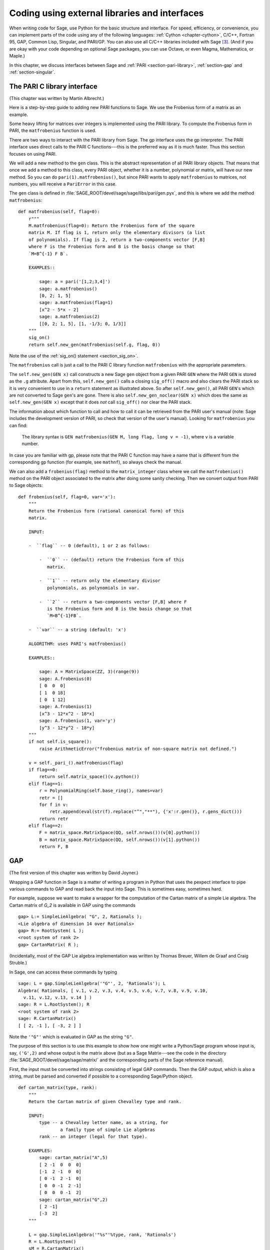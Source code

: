 .. _chapter-other:

==============================================
Coding using external libraries and interfaces
==============================================

When writing code for Sage, use Python for the basic structure and
interface. For speed, efficiency, or convenience, you can implement
parts of the code using any of the following languages:
:ref:`Cython <chapter-cython>`, C/C++,
Fortran 95, GAP, Common Lisp, Singular, and PARI/GP. You can also use
all C/C++ libraries included with Sage  [3]_. (And if you are okay
with your code depending on optional Sage packages, you can use
Octave, or even Magma, Mathematica, or Maple.)

In this chapter, we discuss interfaces between Sage and
:ref:`PARI <section-pari-library>`, :ref:`section-gap` and :ref:`section-singular`.


.. _section-pari-library:

The PARI C library interface
============================

(This chapter was written by Martin Albrecht.)

Here is a step-by-step guide to adding new PARI functions to Sage. We
use the Frobenius form of a matrix as an example.

Some heavy lifting for matrices over integers is implemented using
the PARI library. To compute the Frobenius form in PARI, the
``matfrobenius`` function is used.

There are two ways to interact with the PARI library from Sage. The
gp interface uses the gp interpreter. The PARI interface uses
direct calls to the PARI C functions---this is the preferred way
as it is much faster. Thus this section focuses on using PARI.

We will add a new method to the ``gen`` class. This is the abstract
representation of all PARI library objects. That means that once we
add a method to this class, every PARI object, whether it is a number,
polynomial or matrix, will have our new method. So you can do
``pari(1).matfrobenius()``, but since PARI wants to apply
``matfrobenius`` to matrices, not numbers, you will receive a
``PariError`` in this case.

The ``gen`` class is defined in
:file:`SAGE_ROOT/devel/sage/sage/libs/pari/gen.pyx`, and this is where we
add the method ``matfrobenius``::

    def matfrobenius(self, flag=0):
        r"""
        M.matfrobenius(flag=0): Return the Frobenius form of the square
        matrix M. If flag is 1, return only the elementary divisors (a list
        of polynomials). If flag is 2, return a two-components vector [F,B]
        where F is the Frobenius form and B is the basis change so that
        `M=B^{-1} F B`.
        
        EXAMPLES::
        
            sage: a = pari('[1,2;3,4]')
            sage: a.matfrobenius()
            [0, 2; 1, 5]
            sage: a.matfrobenius(flag=1)
            [x^2 - 5*x - 2]
            sage: a.matfrobenius(2)
            [[0, 2; 1, 5], [1, -1/3; 0, 1/3]]
        """
        sig_on()
        return self.new_gen(matfrobenius(self.g, flag, 0))

Note the use of the :ref:`sig_on() statement <section_sig_on>`.

The ``matfrobenius`` call is just a call
to the PARI C library function ``matfrobenius`` with the appropriate
parameters.

The ``self.new_gen(GEN x)`` call constructs a new Sage ``gen`` object from a
given PARI ``GEN`` where the PARI ``GEN`` is stored as the
``.g`` attribute.
Apart from this, ``self.new_gen()`` calls a closing ``sig_off()`` macro
and also clears the PARI stack so it is very convenient to use in a
``return`` statement as illustrated above.
So after ``self.new_gen()``, all PARI ``GEN``'s which are not converted
to Sage ``gen``'s are gone.
There is also ``self.new_gen_noclear(GEN x)`` which does the same as
``self.new_gen(GEN x)`` except that it does *not* call ``sig_off()`` nor
clear the PARI stack.

The information about which function to call and how to call it can be
retrieved from the PARI user's manual (note: Sage includes the
development version of PARI, so check that version of the user's
manual). Looking for ``matfrobenius`` you can find:

    The library syntax is ``GEN matfrobenius(GEN M, long flag, long v = -1)``,
    where ``v`` is a variable number.

In case you are familiar with gp, please note that the PARI C function
may have a name that is different from the corresponding gp function
(for example, see ``mathnf``), so always check the manual.

We can also add a ``frobenius(flag)`` method to the ``matrix_integer``
class where we call the ``matfrobenius()`` method on the PARI object
associated to the matrix after doing some sanity checking. Then we
convert output from PARI to Sage objects::

    def frobenius(self, flag=0, var='x'):
        """
        Return the Frobenius form (rational canonical form) of this
        matrix.
        
        INPUT:
        
        -  ``flag`` -- 0 (default), 1 or 2 as follows:
        
            -  ``0`` -- (default) return the Frobenius form of this
               matrix.
            
            -  ``1`` -- return only the elementary divisor
               polynomials, as polynomials in var.
            
            -  ``2`` -- return a two-components vector [F,B] where F
               is the Frobenius form and B is the basis change so that
               `M=B^{-1}FB`.
        
        -  ``var`` -- a string (default: 'x')
        
        ALGORITHM: uses PARI's matfrobenius()
        
        EXAMPLES::
        
            sage: A = MatrixSpace(ZZ, 3)(range(9))
            sage: A.frobenius(0)
            [ 0  0  0]
            [ 1  0 18]
            [ 0  1 12]
            sage: A.frobenius(1)
            [x^3 - 12*x^2 - 18*x]
            sage: A.frobenius(1, var='y')
            [y^3 - 12*y^2 - 18*y]
        """
        if not self.is_square():
            raise ArithmeticError("frobenius matrix of non-square matrix not defined.")
        
        v = self._pari_().matfrobenius(flag)
        if flag==0:
            return self.matrix_space()(v.python())
        elif flag==1:
            r = PolynomialRing(self.base_ring(), names=var)
            retr = []
            for f in v:
                retr.append(eval(str(f).replace("^","**"), {'x':r.gen()}, r.gens_dict()))
            return retr
        elif flag==2:
            F = matrix_space.MatrixSpace(QQ, self.nrows())(v[0].python())
            B = matrix_space.MatrixSpace(QQ, self.nrows())(v[1].python())
            return F, B
        
        

.. _section-gap:

GAP
===

(The first version of this chapter was written by David Joyner.)

Wrapping a GAP function in Sage is a matter of writing a program in
Python that uses the pexpect interface to pipe various commands to GAP
and read back the input into Sage. This is sometimes easy, sometimes
hard.

For example, suppose we want to make a wrapper for the computation of
the Cartan matrix of a simple Lie algebra. The Cartan matrix of `G_2`
is available in GAP using the commands

::

    gap> L:= SimpleLieAlgebra( "G", 2, Rationals );
    <Lie algebra of dimension 14 over Rationals>
    gap> R:= RootSystem( L );
    <root system of rank 2>
    gap> CartanMatrix( R );

(Incidentally, most of the GAP Lie algebra implementation was written
by Thomas Breuer, Willem de Graaf and Craig Struble.)

In Sage, one can access these commands by typing

::

    sage: L = gap.SimpleLieAlgebra('"G"', 2, 'Rationals'); L
    Algebra( Rationals, [ v.1, v.2, v.3, v.4, v.5, v.6, v.7, v.8, v.9, v.10,
      v.11, v.12, v.13, v.14 ] )
    sage: R = L.RootSystem(); R
    <root system of rank 2>
    sage: R.CartanMatrix()
    [ [ 2, -1 ], [ -3, 2 ] ]

Note the ``'"G"'`` which is evaluated in GAP as the string ``"G"``.

The purpose of this section is to use this example to show how one
might write a Python/Sage program whose input is, say, ``('G',2)`` and
whose output is the matrix above (but as a Sage Matrix---see the code
in the directory :file:`SAGE_ROOT/devel/sage/sage/matrix/` and the
corresponding parts of the Sage reference manual).

First, the input must be converted into strings consisting of legal
GAP commands. Then the GAP output, which is also a string, must be
parsed and converted if possible to a corresponding Sage/Python
object.

::

    def cartan_matrix(type, rank):
        """
        Return the Cartan matrix of given Chevalley type and rank.

        INPUT:
            type -- a Chevalley letter name, as a string, for
                    a family type of simple Lie algebras
            rank -- an integer (legal for that type).

        EXAMPLES:
            sage: cartan_matrix("A",5)
            [ 2 -1  0  0  0]
            [-1  2 -1  0  0]
            [ 0 -1  2 -1  0]
            [ 0  0 -1  2 -1]
            [ 0  0  0 -1  2]
            sage: cartan_matrix("G",2)
            [ 2 -1]
            [-3  2]
        """

        L = gap.SimpleLieAlgebra('"%s"'%type, rank, 'Rationals')
        R = L.RootSystem()
        sM = R.CartanMatrix()
        ans = eval(str(sM))
        MS  = MatrixSpace(QQ, rank)
        return MS(ans)

The output ``ans`` is a Python list. The last two lines convert that
list to an instance of the Sage class ``Matrix``.

Alternatively, one could replace the first line of the above function
with this:

::

        L = gap.new('SimpleLieAlgebra("%s", %s, Rationals);'%(type, rank))

Defining "easy" and "hard" is subjective, but here is one definition.
Wrapping a GAP function is "easy" if there is already a corresponding
class in Python or Sage for the output data type of the GAP function
you are trying to wrap. For example, wrapping any GUAVA (GAP's
error-correcting codes package) function is "easy" since
error-correcting codes are vector spaces over finite fields and GUAVA
functions return one of the following data types:

- vectors over finite fields,

- polynomials over finite fields,

- matrices over finite fields,

- permutation groups or their elements,

- integers.


Sage already has classes for each of these.

A "hard" example is left as an exercise! Here are a few ideas.

- Write a wrapper for GAP's ``FreeLieAlgebra`` function (or, more
  generally, all the finitely presented Lie algebra functions in
  GAP). This would require creating new Python objects.

- Write a wrapper for GAP's ``FreeGroup`` function (or, more
  generally, all the finitely presented groups functions in GAP). This
  would require writing some new Python objects.

- Write a wrapper for GAP's character tables. Though this could be
  done without creating new Python objects, to make the most use of
  these tables, it probably would be best to have new Python objects
  for this.


.. _section-singular:

Singular
========

(The first version of this chapter was written by David Joyner.)

Using Singular functions from Sage is not much different conceptually
from using GAP functions from Sage. As with GAP, this can range from
easy to hard, depending on how much of the data structure of the
output of the Singular function is already present in Sage.

First, some terminology. For us, a *curve* `X` over a finite field `F`
is an equation of the form `f(x,y) = 0`, where `f \in F[x,y]` is a
polynomial. It may or may not be singular. A *place of degree* `d` is
a Galois orbit of `d` points in `X(E)`, where `E/F` is of degree
`d`. For example, a place of degree `1` is also a place of degree `3`,
but a place of degree `2` is not since no degree `3` extension of `F`
contains a degree `2` extension. Places of degree `1` are also called
`F`-rational points.

As an example of the Sage/Singular interface, we will explain how to
wrap Singular's ``NSplaces``, which computes places on a curve over a
finite field. (The command ``closed_points`` also does this in some
cases.) This is "easy" since no new Python classes are needed in Sage
to carry this out.

Here is an example on how to use this command in Singular:

::

     A Computer Algebra System for Polynomial Computations   /   version 3-0-0
                                                           0<
         by: G.-M. Greuel, G. Pfister, H. Schoenemann        \   May 2005
    FB Mathematik der Universitaet, D-67653 Kaiserslautern    \
    > LIB "brnoeth.lib";
    [...]
    > ring s=5,(x,y),lp;
    > poly f=y^2-x^9-x;
    > list X1=Adj_div(f);
    Computing affine singular points ...
    Computing all points at infinity ...
    Computing affine singular places ...
    Computing singular places at infinity ...
    Computing non-singular places at infinity ...
    Adjunction divisor computed successfully

    The genus of the curve is 4
    > list X2=NSplaces(1,X1);
    Computing non-singular affine places of degree 1 ...
    > list X3=extcurve(1,X2);

    Total number of rational places : 6

    > def R=X3[1][5];
    > setring R;
    > POINTS;
    [1]:
       [1]:
          0
       [2]:
          1
       [3]:
          0
    [2]:
       [1]:
          -2
       [2]:
          1
       [3]:
          1
    [3]:
       [1]:
          -2
       [2]:
          1
       [3]:
          1
    [4]:
       [1]:
          -2
       [2]:
          -1
       [3]:
          1
    [5]:
       [1]:
          2
       [2]:
          -2
       [3]:
          1
    [6]:
       [1]:
          0
       [2]:
          0
       [3]:
          1

Here is another way of doing this same calculation in the Sage
interface to Singular:

::

    sage: singular.LIB("brnoeth.lib")
    sage: singular.ring(5,'(x,y)','lp')
        //   characteristic : 5
        //   number of vars : 2
        //        block   1 : ordering lp
        //                  : names    x y
        //        block   2 : ordering C
    sage: f = singular('y^2-x^9-x')
    sage: print singular.eval("list X1=Adj_div(%s);"%f.name())
    Computing affine singular points ...
    Computing all points at infinity ...
    Computing affine singular places ...
    Computing singular places at infinity ...
    Computing non-singular places at infinity ...
    Adjunction divisor computed successfully
    <BLANKLINE>
    The genus of the curve is 4
    sage: print singular.eval("list X2=NSplaces(1,X1);")
    Computing non-singular affine places of degree 1 ...
    sage: print singular.eval("list X3=extcurve(1,X2);")
    <BLANKLINE>
    Total number of rational places : 6
    <BLANKLINE>
    sage: singular.eval("def R=X3[1][5];")
    'def R=X3[1][5];'
    sage: singular.eval("setring R;")
    'setring R;'
    sage: L = singular.eval("POINTS;")

.. link

::

    sage: print L
    [1]:
       [1]:
          0
       [2]:
          1
       [3]:
          0
    [2]:
       [1]:
          0    # 32-bit
          -2   # 64-bit
       [2]:
          0    # 32-bit
          -1   # 64-bit
       [3]:
          1
    ...

From looking at the output, notice that our wrapper function will need
to parse the string represented by `L` above, so let us write a
separate function to do just that. This requires figuring out how to
determine where the coordinates of the points are placed in the string
`L`. Python has some very useful string manipulation commands to do
just that.

::

    def points_parser(string_points,F):
        """
        This function will parse a string of points
        of X over a finite field F returned by Singular's NSplaces
        command into a Python list of points with entries from F.

        EXAMPLES:
            sage: F = GF(5)
            sage: points_parser(L,F)
            ((0, 1, 0), (3, 4, 1), (0, 0, 1), (2, 3, 1), (3, 1, 1), (2, 2, 1))
        """
        Pts=[]
        n=len(L)
        #print n
        #start block to compute a pt
        L1=L
        while len(L1)>32:
            idx=L1.index("     ")
            pt=[]
            ## start block1 for compute pt
            idx=L1.index("     ")
            idx2=L1[idx:].index("\n")
            L2=L1[idx:idx+idx2]
            #print L2
            pt.append(F(eval(L2)))
            # end block1 to compute pt
            L1=L1[idx+8:] # repeat block 2 more times
            #print len(L1)
            ## start block2 for compute pt
            idx=L1.index("     ")
            idx2=L1[idx:].index("\n")
            L2=L1[idx:idx+idx2]
            pt.append(F(eval(L2)))
            # end block2 to compute pt
            L1=L1[idx+8:] # repeat block 1 more time
            ## start block3 for compute pt
            idx=L1.index("     ")
            if "\n" in L1[idx:]:
                idx2=L1[idx:].index("\n")
            else:
                idx2=len(L1[idx:])
            L2=L1[idx:idx+idx2]
            pt.append(F(eval(L2)))
            #print pt
            # end block3 to compute pt
            #end block to compute a pt
            Pts.append(tuple(pt))  # repeat until no more pts
            L1=L1[idx+8:] # repeat block 2 more times
        return tuple(Pts)

Now it is an easy matter to put these ingredients together into a Sage
function which takes as input a triple `(f,F,d)`: a polynomial `f` in
`F[x,y]` defining `X:\  f(x,y)=0` (note that the variables `x,y` must
be used), a finite field `F` *of prime order*, and the degree `d`. The
output is the number of places in `X` of degree `d=1` over `F`. At the
moment, there is no "translation" between elements of `GF(p^d)` in
Singular and Sage unless `d=1`. So, for this reason, we restrict
ourselves to points of degree one.

::

    def places_on_curve(f,F):
        """
        INPUT:
            f -- element of F[x,y], defining X: f(x,y)=0
            F -- a finite field of *prime order*

        OUTPUT:
            integer -- the number of places in X of degree d=1 over F

        EXAMPLES:
            sage: F=GF(5)
            sage: R=MPolynomialRing(F,2,names=["x","y"])
            sage: x,y=R.gens()
            sage: f=y^2-x^9-x
            sage: places_on_curve(f,F)
            ((0, 1, 0), (3, 4, 1), (0, 0, 1), (2, 3, 1), (3, 1, 1), (2, 2, 1))
        """
        d = 1
        p = F.characteristic()
        singular.eval('LIB "brnoeth.lib";')
        singular.eval("ring s="+str(p)+",(x,y),lp;")
        singular.eval("poly f="+str(f))
        singular.eval("list X1=Adj_div(f);")
        singular.eval("list X2=NSplaces("+str(d)+",X1);")
        singular.eval("list X3=extcurve("+str(d)+",X2);")
        singular.eval("def R=X3[1][5];")
        singular.eval("setring R;")
        L = singular.eval("POINTS;")
        return points_parser(L,F)

Note that the ordering returned by this Sage function is exactly the
same as the ordering in the Singular variable ``POINTS``.

One more example (in addition to the one in the docstring):

.. skip

::

    sage: F = GF(2)
    sage: R = MPolynomialRing(F,2,names = ["x","y"])
    sage: x,y = R.gens()
    sage: f = x^3*y+y^3+x
    sage: places_on_curve(f,F)
    ((0, 1, 0), (1, 0, 0), (0, 0, 1))


Singular: Another approach
==========================

There is also a more Python-like interface to Singular. Using this,
the code is much simpler, as illustrated below. First, we demonstrate
computing the places on a curve in a particular case.

::

    sage: singular.lib('brnoeth.lib')
    sage: R = singular.ring(5, '(x,y)', 'lp')
    sage: f = singular.new('y^2 - x^9 - x')
    sage: X1 = f.Adj_div()
    sage: X2 = singular.NSplaces(1, X1)
    sage: X3 = singular.extcurve(1, X2)
    sage: R = X3[1][5]
    sage: singular.set_ring(R)
    sage: L = singular.new('POINTS')

.. link

::

    sage: [(L[i][1], L[i][2], L[i][3]) for i in range(1,7)]
    [(0, 1, 0), (2, 2, 1), (0, 0, 1), (-2, -1, 1), (-2, 1, 1), (2, -2, 1)]  # 32-bit
    [(0, 1, 0), (-2, 1, 1), (-2, -1, 1), (2, 2, 1), (0, 0, 1), (2, -2, 1)]  # 64-bit

Next, we implement the general function (for brevity we omit the
docstring, which is the same as above). Note that the ``point_parser``
function is not required.

::

    def places_on_curve(f,F):
        p = F.characteristic()
        if F.degree() > 1:
            raise NotImplementedError
        singular.lib('brnoeth.lib')
        R = singular.ring(5, '(x,y)', 'lp')
        f = singular.new('y^2 - x^9 - x')
        X1 = f.Adj_div()
        X2 = singular.NSplaces(1, X1)
        X3 = singular.extcurve(1, X2)
        R = X3[1][5]
        singular.setring(R)
        L = singular.new('POINTS')
        return [(int(L[i][1]), int(L[i][2]), int(L[i][3])) \
                 for i in range(1,int(L.size())+1)]

This code is much shorter, nice, and more readable. However, it
depends on certain functions, e.g. ``singular.setring`` having been
implemented in the Sage/Singular interface, whereas the code in the
previous section used only the barest minimum of that interface.


Creating a new pseudo-tty interface
===================================

You can create Sage pseudo-tty interfaces that allow Sage to work with
almost any command line program, and which do not require any
modification or extensions to that program. They are also surprisingly
fast and flexible (given how they work!), because all I/O is buffered,
and because interaction between Sage and the command line program can
be non-blocking (asynchronous). A pseudo-tty Sage interface is
asynchronous because it derives from the Sage class ``Expect``, which
handles the communication between Sage and the external process.

For example, here is part of the file
``SAGE_ROOT/devel/sage/sage/interfaces/octave.py``, which
defines an interface between Sage and Octave, an open source program
for doing numerical computations, among other things.

::

    import os
    from expect import Expect, ExpectElement

    class Octave(Expect):
        ...

The first two lines import the library ``os``, which contains
operating system routines, and also the class ``Expect``, which is the
basic class for interfaces. The third line defines the class
``Octave``; it derives from ``Expect`` as well. After this comes a
docstring, which we omit here (see the file for details). Next comes:

::

        def __init__(self, maxread=100, script_subdirectory="", logfile=None,
                     server=None, server_tmpdir=None):
            Expect.__init__(self,
                            name = 'octave',
                            prompt = '>',
                            command = "octave --no-line-editing --silent",
                            maxread = maxread,
                            server = server,
                            server_tmpdir = server_tmpdir,
                            script_subdirectory = script_subdirectory,
                            restart_on_ctrlc = False,
                            verbose_start = False,
                            logfile = logfile,
                            eval_using_file_cutoff=100)

This uses the class ``Expect`` to set up the Octave interface.

::

        def set(self, var, value):
            """
            Set the variable var to the given value.
            """
            cmd = '%s=%s;'%(var,value)
            out = self.eval(cmd)
            if out.find("error") != -1:
                raise TypeError("Error executing code in Octave\nCODE:\n\t%s\nOctave ERROR:\n\t%s"%(cmd, out))

        def get(self, var):
            """
            Get the value of the variable var.
            """
            s = self.eval('%s'%var)
            i = s.find('=')
            return s[i+1:]

        def console(self):
            octave_console()

These let users type ``octave.set('x', 3)``, after which
``octave.get('x')`` returns ``' 3'``. Running ``octave.console()``
dumps the user into an Octave interactive shell.

::

        def solve_linear_system(self, A, b):
            """
            Use octave to compute a solution x to A*x = b, as a list.

            INPUT:
                A -- mxn matrix A with entries in QQ or RR
                b -- m-vector b entries in QQ or RR (resp)

            OUTPUT:
                An list x (if it exists) which solves M*x = b

            EXAMPLES:
                sage: M33 = MatrixSpace(QQ,3,3)
                sage: A   = M33([1,2,3,4,5,6,7,8,0])
                sage: V3  = VectorSpace(QQ,3)
                sage: b   = V3([1,2,3])
                sage: octave.solve_linear_system(A,b)    # optional - octave
                [-0.33333299999999999, 0.66666700000000001, -3.5236600000000002e-18]

            AUTHOR: David Joyner and William Stein
            """
            m = A.nrows()
            n = A.ncols()
            if m != len(b):
                raise ValueError("dimensions of A and b must be compatible")
            from sage.matrix.all import MatrixSpace
            from sage.rings.all import QQ
            MS = MatrixSpace(QQ,m,1)
            b  = MS(list(b)) # converted b to a "column vector"
            sA = self.sage2octave_matrix_string(A)
            sb = self.sage2octave_matrix_string(b)
            self.eval("a = " + sA )
            self.eval("b = " + sb )
            soln = octave.eval("c = a \\ b")
            soln = soln.replace("\n\n ","[")
            soln = soln.replace("\n\n","]")
            soln = soln.replace("\n",",")
            sol  = soln[3:]
            return eval(sol)

This code defines the method ``solve_linear_system``, which works as
documented.

These are only excerpts from ``octave.py``; check that file for more
definitions and examples. Look at other files in the directory
``SAGE_ROOT/devel/sage/sage/interfaces/`` for examples of interfaces
to other software packages.


.. [3] See http://www.sagemath.org/links-components.html for a list
